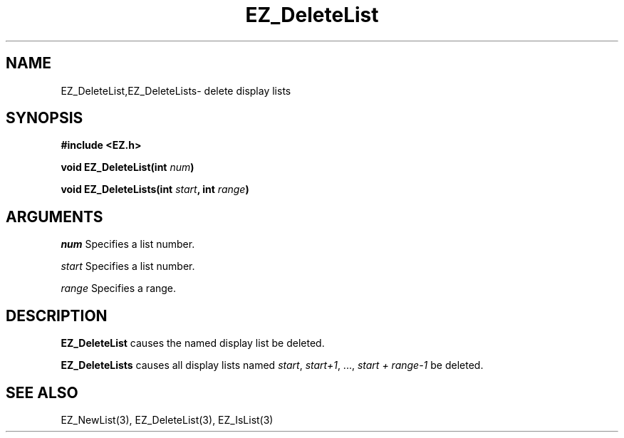 '\"
'\" Copyright (c) 1997 Maorong Zou
'\" 
.TH EZ_DeleteList 3 "" EZWGL "EZWGL Functions"
.BS
.SH NAME
EZ_DeleteList,EZ_DeleteLists\- delete display lists

.SH SYNOPSIS
.nf
.B #include <EZ.h>
.sp
.BI "void EZ_DeleteList(int " num )

.BI "void EZ_DeleteLists(int " start ", int " range )

.SH ARGUMENTS
\fInum\fR Specifies a list number.
.sp
\fIstart\fR Specifies a list number.
.sp
\fIrange\fR Specifies a range.

.SH DESCRIPTION
\fBEZ_DeleteList\fR causes the named display list be deleted.
.PP
\fBEZ_DeleteLists\fR causes all display lists named \fIstart\fR, \fIstart+1\fR, ...,
\fIstart + range-1\fR be deleted.


.SH "SEE ALSO"
EZ_NewList(3), EZ_DeleteList(3), EZ_IsList(3)



